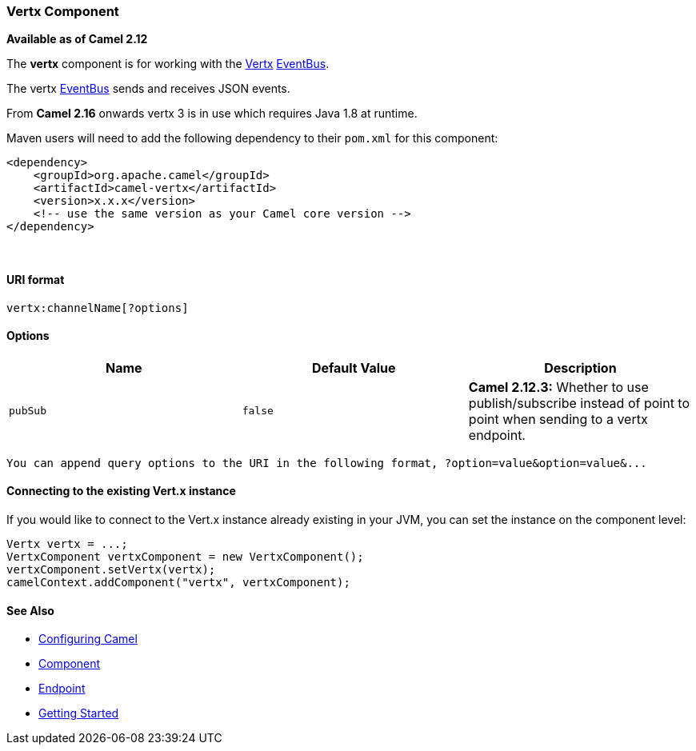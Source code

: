 [[ConfluenceContent]]
[[Vertx-VertxComponent]]
Vertx Component
~~~~~~~~~~~~~~~

*Available as of Camel 2.12*

The *vertx* component is for working with the http://vertx.io/[Vertx]
http://vertx.io/core_manual_js.html#the-event-bus[EventBus].

The vertx http://vertx.io/core_manual_js.html#the-event-bus[EventBus]
sends and receives JSON events.

[Info]
====


From *Camel 2.16* onwards vertx 3 is in use which requires Java 1.8 at
runtime.

====

Maven users will need to add the following dependency to their `pom.xml`
for this component:

[source,brush:,java;,gutter:,false;,theme:,Default]
----
<dependency>
    <groupId>org.apache.camel</groupId>
    <artifactId>camel-vertx</artifactId>
    <version>x.x.x</version>
    <!-- use the same version as your Camel core version -->
</dependency>
----

 

[[Vertx-URIformat]]
URI format
^^^^^^^^^^

[source,brush:,java;,gutter:,false;,theme:,Default]
----
vertx:channelName[?options]
----

[[Vertx-Options]]
Options
^^^^^^^

[width="100%",cols="34%,33%,33%",options="header",]
|=======================================================================
|Name |Default Value |Description
|`pubSub` |`false` |*Camel 2.12.3:* Whether to use publish/subscribe
instead of point to point when sending to a vertx endpoint.
|=======================================================================

....
You can append query options to the URI in the following format, ?option=value&option=value&...
....

[[Vertx-ConnectingtotheexistingVert.xinstance]]
Connecting to the existing Vert.x instance
^^^^^^^^^^^^^^^^^^^^^^^^^^^^^^^^^^^^^^^^^^

If you would like to connect to the Vert.x instance already existing in
your JVM, you can set the instance on the component level:

[source,brush:,java;,gutter:,false;,theme:,Default]
----
Vertx vertx = ...;
VertxComponent vertxComponent = new VertxComponent();
vertxComponent.setVertx(vertx);
camelContext.addComponent("vertx", vertxComponent);
----

[[Vertx-SeeAlso]]
See Also
^^^^^^^^

* link:configuring-camel.html[Configuring Camel]
* link:component.html[Component]
* link:endpoint.html[Endpoint]
* link:getting-started.html[Getting Started]

